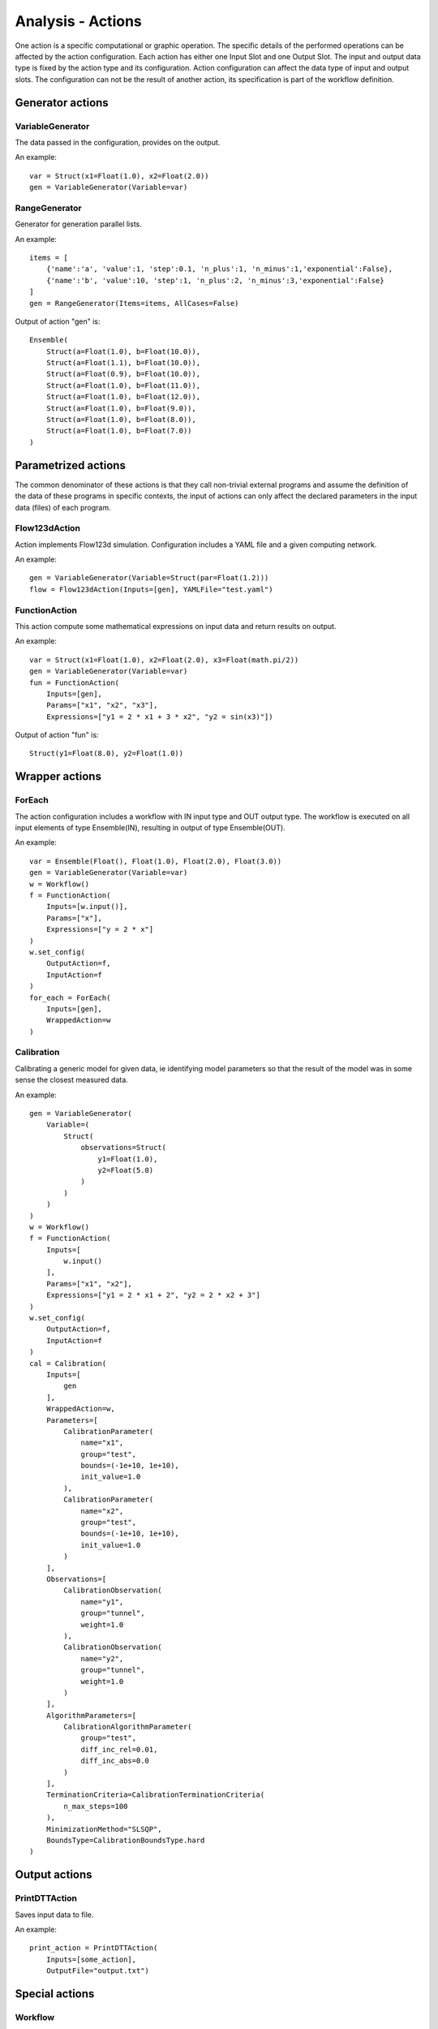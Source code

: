 Analysis - Actions
==================

One action is a specific computational or graphic operation.
The specific details of the performed operations can be affected by the action configuration.
Each action has either one Input Slot and one Output Slot.
The input and output data type is fixed by the action type and its configuration.
Action configuration can affect the data type of input and output slots.
The configuration can not be the result of another action, its specification is part of the workflow definition.

Generator actions
-----------------

VariableGenerator
~~~~~~~~~~~~~~~~~

The data passed in the configuration, provides on the output.

An example::

    var = Struct(x1=Float(1.0), x2=Float(2.0))
    gen = VariableGenerator(Variable=var)

RangeGenerator
~~~~~~~~~~~~~~

Generator for generation parallel lists.

An example::

    items = [
        {'name':'a', 'value':1, 'step':0.1, 'n_plus':1, 'n_minus':1,'exponential':False},
        {'name':'b', 'value':10, 'step':1, 'n_plus':2, 'n_minus':3,'exponential':False}
    ]
    gen = RangeGenerator(Items=items, AllCases=False)

Output of action "gen" is::

    Ensemble(
        Struct(a=Float(1.0), b=Float(10.0)),
        Struct(a=Float(1.1), b=Float(10.0)),
        Struct(a=Float(0.9), b=Float(10.0)),
        Struct(a=Float(1.0), b=Float(11.0)),
        Struct(a=Float(1.0), b=Float(12.0)),
        Struct(a=Float(1.0), b=Float(9.0)),
        Struct(a=Float(1.0), b=Float(8.0)),
        Struct(a=Float(1.0), b=Float(7.0))
    )

Parametrized actions
--------------------

The common denominator of these actions is that they call non-trivial external programs and
assume the definition of the data of these programs in specific contexts,
the input of actions can only affect the declared parameters in the input data (files) of each program.

Flow123dAction
~~~~~~~~~~~~~~
Action implements Flow123d simulation.
Configuration includes a YAML file and a given computing network.

An example::

    gen = VariableGenerator(Variable=Struct(par=Float(1.2)))
    flow = Flow123dAction(Inputs=[gen], YAMLFile="test.yaml")

FunctionAction
~~~~~~~~~~~~~~

This action compute some mathematical expressions on input data and return results on output.

An example::

    var = Struct(x1=Float(1.0), x2=Float(2.0), x3=Float(math.pi/2))
    gen = VariableGenerator(Variable=var)
    fun = FunctionAction(
        Inputs=[gen],
        Params=["x1", "x2", "x3"],
        Expressions=["y1 = 2 * x1 + 3 * x2", "y2 = sin(x3)"])

Output of action "fun" is::

    Struct(y1=Float(8.0), y2=Float(1.0))

Wrapper actions
---------------

ForEach
~~~~~~~

The action configuration includes a workflow with IN input type and OUT output type.
The workflow is executed on all input elements of type Ensemble(IN), resulting in output of type Ensemble(OUT).

An example::

    var = Ensemble(Float(), Float(1.0), Float(2.0), Float(3.0))
    gen = VariableGenerator(Variable=var)
    w = Workflow()
    f = FunctionAction(
        Inputs=[w.input()],
        Params=["x"],
        Expressions=["y = 2 * x"]
    )
    w.set_config(
        OutputAction=f,
        InputAction=f
    )
    for_each = ForEach(
        Inputs=[gen],
        WrappedAction=w
    )

Calibration
~~~~~~~~~~~

Calibrating a generic model for given data, ie identifying model parameters so that
the result of the model was in some sense the closest measured data.

An example::

    gen = VariableGenerator(
        Variable=(
            Struct(
                observations=Struct(
                    y1=Float(1.0),
                    y2=Float(5.0)
                )
            )
        )
    )
    w = Workflow()
    f = FunctionAction(
        Inputs=[
            w.input()
        ],
        Params=["x1", "x2"],
        Expressions=["y1 = 2 * x1 + 2", "y2 = 2 * x2 + 3"]
    )
    w.set_config(
        OutputAction=f,
        InputAction=f
    )
    cal = Calibration(
        Inputs=[
            gen
        ],
        WrappedAction=w,
        Parameters=[
            CalibrationParameter(
                name="x1",
                group="test",
                bounds=(-1e+10, 1e+10),
                init_value=1.0
            ),
            CalibrationParameter(
                name="x2",
                group="test",
                bounds=(-1e+10, 1e+10),
                init_value=1.0
            )
        ],
        Observations=[
            CalibrationObservation(
                name="y1",
                group="tunnel",
                weight=1.0
            ),
            CalibrationObservation(
                name="y2",
                group="tunnel",
                weight=1.0
            )
        ],
        AlgorithmParameters=[
            CalibrationAlgorithmParameter(
                group="test",
                diff_inc_rel=0.01,
                diff_inc_abs=0.0
            )
        ],
        TerminationCriteria=CalibrationTerminationCriteria(
            n_max_steps=100
        ),
        MinimizationMethod="SLSQP",
        BoundsType=CalibrationBoundsType.hard
    )

Output actions
--------------

PrintDTTAction
~~~~~~~~~~~~~~

Saves input data to file.

An example::

    print_action = PrintDTTAction(
        Inputs=[some_action],
        OutputFile="output.txt")

Special actions
---------------

Workflow
~~~~~~~~

Encapsulates the entire workflow into a new user-defined action.

An example::

    w = Workflow()
    f = FunctionAction(
        Inputs=[w.input()],
        Params=["x1", "x2"],
        Expressions=["y1 = 2 * x1 + 2", "y2 = 2 * x2 + 3"]
    )
    w.set_config(
        OutputAction=f,
        InputAction=f
    )

Pipeline
~~~~~~~~

Pipeline groups all of other actions.
It has not any input action and least one output action.
Output action define action contained in pipeline.
Output action would be actions, theirs results will be downloaded.

An example::

    var = Struct(x1=Float(1.0), x2=Float(2.0))
    gen = VariableGenerator(Variable=var)
    print_action = PrintDTTAction(
        Inputs=[gen],
        OutputFile="output.txt")
    pipeline = Pipeline(
        ResultActions=[print_action]
    )

Connector
~~~~~~~~~

Connectors are used for modification of data between individual actions.

An example::

    var = Struct(x1=Float(1.0), x2=Float(2.0))
    gen = VariableGenerator(Variable=var)

    # convert data from Struct(x1=Float(), x2=Float()) to Struct(a=Float(), b=Float())
    conn = Connector()
    conn.set_inputs([gen])
    conn.set_config(
        Convertor=Convertor(Struct(a=Input(0).x1, b=Input(0).x2))
    )

    print_action = PrintDTTAction(
        Inputs=[gen],
        OutputFile="output.txt")

